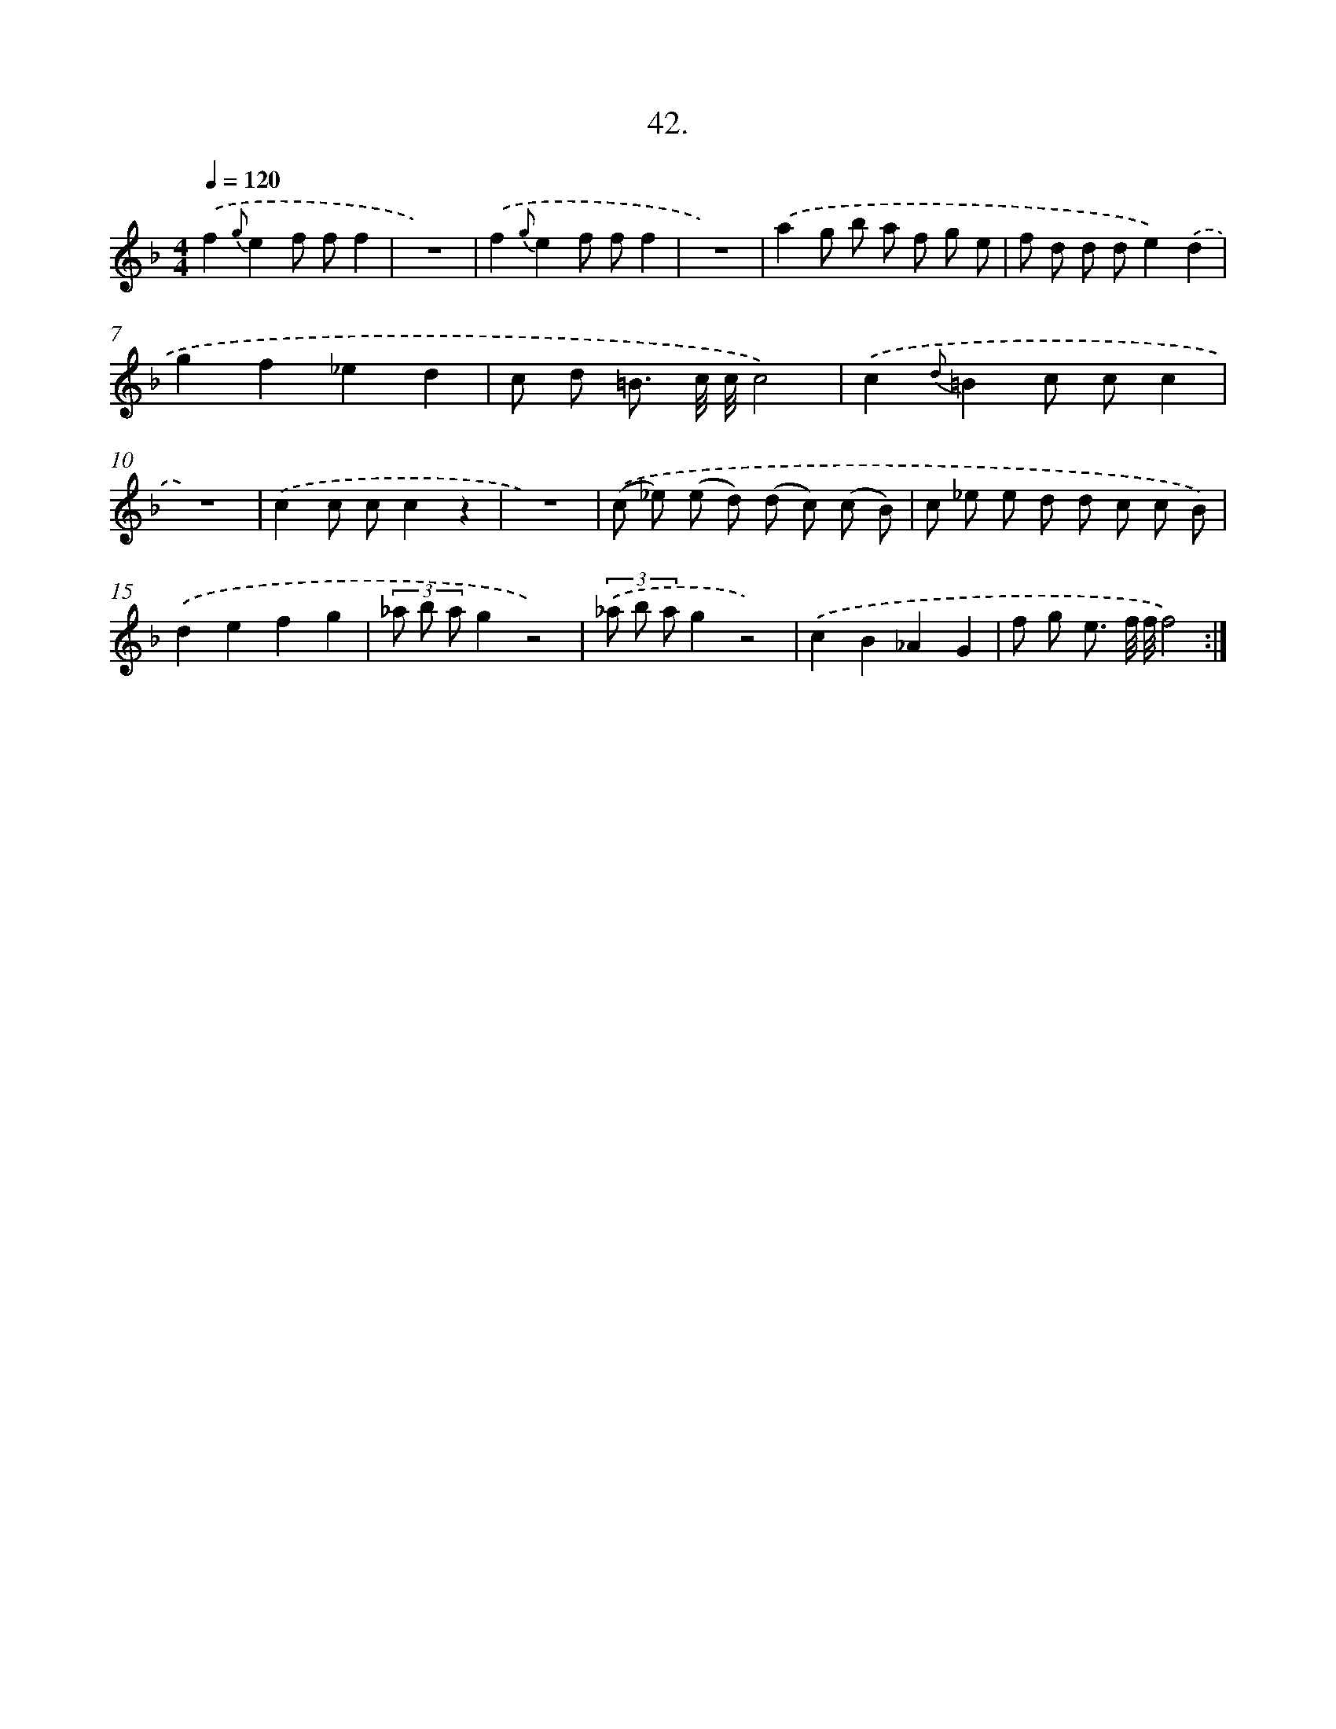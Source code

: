 X: 14233
T: 42.
%%abc-version 2.0
%%abcx-abcm2ps-target-version 5.9.1 (29 Sep 2008)
%%abc-creator hum2abc beta
%%abcx-conversion-date 2018/11/01 14:37:42
%%humdrum-veritas 992453568
%%humdrum-veritas-data 1622351458
%%continueall 1
%%barnumbers 0
L: 1/8
M: 4/4
Q: 1/4=120
K: F clef=treble
.('f2{g}e2f ff2 |
z8) |
.('f2{g}e2f ff2 |
z8) |
.('a2g b a f g e |
f d d de2).('d2 |
g2f2_e2d2 |
c d =B3/ c// c//c4) |
.('c2{d}=B2c cc2 |
z8) |
.('c2c cc2z2 |
z8) |
.('(c _e) (e d) (d c) (c B) |
c _e e d d c c B) |
.('d2e2f2g2 |
(3_a b ag2z4) |
(3.('_a b ag2z4) |
.('c2B2_A2G2 |
f g e3/ f// f//f4) :|]
